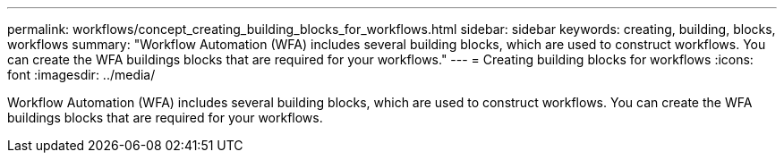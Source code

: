 ---
permalink: workflows/concept_creating_building_blocks_for_workflows.html
sidebar: sidebar
keywords: creating, building, blocks, workflows
summary: "Workflow Automation (WFA) includes several building blocks, which are used to construct workflows. You can create the WFA buildings blocks that are required for your workflows."
---
= Creating building blocks for workflows
:icons: font
:imagesdir: ../media/

[.lead]
Workflow Automation (WFA) includes several building blocks, which are used to construct workflows. You can create the WFA buildings blocks that are required for your workflows.
